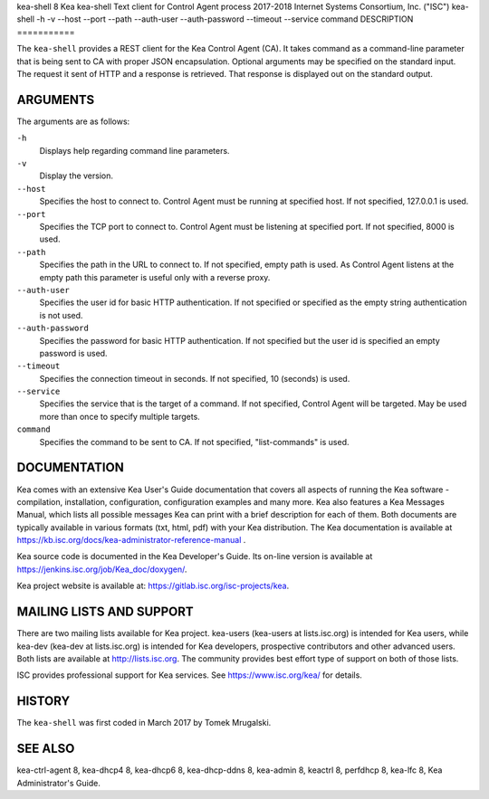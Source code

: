 kea-shell
8
Kea
kea-shell
Text client for Control Agent process
2017-2018
Internet Systems Consortium, Inc. ("ISC")
kea-shell
-h
-v
--host
--port
--path
--auth-user
--auth-password
--timeout
--service
command
DESCRIPTION
===========

The ``kea-shell`` provides a REST client for the Kea Control Agent (CA).
It takes command as a command-line parameter that is being sent to CA
with proper JSON encapsulation. Optional arguments may be specified on
the standard input. The request it sent of HTTP and a response is
retrieved. That response is displayed out on the standard output.

ARGUMENTS
=========

The arguments are as follows:

``-h``
   Displays help regarding command line parameters.

``-v``
   Display the version.

``--host``
   Specifies the host to connect to. Control Agent must be running at
   specified host. If not specified, 127.0.0.1 is used.

``--port``
   Specifies the TCP port to connect to. Control Agent must be listening
   at specified port. If not specified, 8000 is used.

``--path``
   Specifies the path in the URL to connect to. If not specified, empty
   path is used. As Control Agent listens at the empty path this
   parameter is useful only with a reverse proxy.

``--auth-user``
   Specifies the user id for basic HTTP authentication. If not specified
   or specified as the empty string authentication is not used.

``--auth-password``
   Specifies the password for basic HTTP authentication. If not specified
   but the user id is specified an empty password is used.

``--timeout``
   Specifies the connection timeout in seconds. If not specified, 10
   (seconds) is used.

``--service``
   Specifies the service that is the target of a command. If not
   specified, Control Agent will be targeted. May be used more than once
   to specify multiple targets.

``command``
   Specifies the command to be sent to CA. If not specified,
   "list-commands" is used.

DOCUMENTATION
=============

Kea comes with an extensive Kea User's Guide documentation that covers
all aspects of running the Kea software - compilation, installation,
configuration, configuration examples and many more. Kea also features a
Kea Messages Manual, which lists all possible messages Kea can print
with a brief description for each of them. Both documents are typically
available in various formats (txt, html, pdf) with your Kea
distribution. The Kea documentation is available at
https://kb.isc.org/docs/kea-administrator-reference-manual .

Kea source code is documented in the Kea Developer's Guide. Its on-line
version is available at https://jenkins.isc.org/job/Kea_doc/doxygen/.

Kea project website is available at:
https://gitlab.isc.org/isc-projects/kea.

MAILING LISTS AND SUPPORT
=========================

There are two mailing lists available for Kea project. kea-users
(kea-users at lists.isc.org) is intended for Kea users, while kea-dev
(kea-dev at lists.isc.org) is intended for Kea developers, prospective
contributors and other advanced users. Both lists are available at
http://lists.isc.org. The community provides best effort type of support
on both of those lists.

ISC provides professional support for Kea services. See
https://www.isc.org/kea/ for details.

HISTORY
=======

The ``kea-shell`` was first coded in March 2017 by Tomek Mrugalski.

SEE ALSO
========

kea-ctrl-agent 8, kea-dhcp4 8, kea-dhcp6 8, kea-dhcp-ddns 8, kea-admin
8, keactrl 8, perfdhcp 8, kea-lfc 8, Kea Administrator's Guide.
